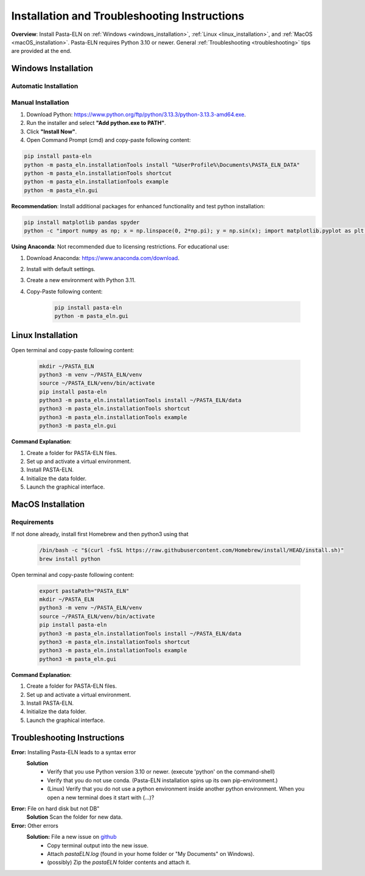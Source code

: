 .. _install:

Installation and Troubleshooting Instructions
=============================================

.. raw:: html

   <div class="three-columns">
      <a href="index.html" class="back-button" style="flex: 1; height: 25px;"><b>&larr; Back</b></a>
      <div style="flex: 12;">
         <h2>Installation Instructions and Troubleshooting</h2>
      </div>
   </div>

**Overview**: Install Pasta-ELN on :ref:`Windows <windows_installation>`, :ref:`Linux <linux_installation>`, and :ref:`MacOS <macOS_installation>`.
Pasta-ELN requires Python 3.10 or newer. General :ref:`Troubleshooting <troubleshooting>` tips are provided at the end.

.. _windows_installation:

Windows Installation
--------------------

.. raw:: html

   <div class="text-highlight">

Automatic Installation
^^^^^^^^^^^^^^^^^^^^^^

.. raw:: html

   Download the <a href="https://raw.githubusercontent.com/PASTA-ELN/pasta-eln/refs/heads/main/docs/source/_static/InstallPastaELN.bat">
   installation batch script</a> by right-clicking & "Save link as" while ensuring that the file has the extension '.bat'. Then execute it and ignore the warning.
   </div>


Manual Installation
^^^^^^^^^^^^^^^^^^^
1. Download Python: https://www.python.org/ftp/python/3.13.3/python-3.13.3-amd64.exe.
2. Run the installer and select **"Add python.exe to PATH"**.
3. Click **"Install Now"**.
4. Open Command Prompt (cmd) and copy-paste following content:

.. code-block:: bash

   pip install pasta-eln
   python -m pasta_eln.installationTools install "%UserProfile%\Documents\PASTA_ELN_DATA"
   python -m pasta_eln.installationTools shortcut
   python -m pasta_eln.installationTools example
   python -m pasta_eln.gui

**Recommendation**: Install additional packages for enhanced functionality and test python installation:

.. code-block:: bash

    pip install matplotlib pandas spyder
    python -c "import numpy as np; x = np.linspace(0, 2*np.pi); y = np.sin(x); import matplotlib.pyplot as plt; plt.plot(x, y); plt.show()"

**Using Anaconda**: Not recommended due to licensing restrictions. For educational use:

1. Download Anaconda: https://www.anaconda.com/download.
2. Install with default settings.
3. Create a new environment with Python 3.11.
4. Copy-Paste following content:

    .. code-block:: bash

      pip install pasta-eln
      python -m pasta_eln.gui

.. _linux_installation:

Linux Installation
------------------

.. raw:: html

   <div class="text-highlight">

Open terminal and copy-paste following content:

    .. code-block:: bash

        mkdir ~/PASTA_ELN
        python3 -m venv ~/PASTA_ELN/venv
        source ~/PASTA_ELN/venv/bin/activate
        pip install pasta-eln
        python3 -m pasta_eln.installationTools install ~/PASTA_ELN/data
        python3 -m pasta_eln.installationTools shortcut
        python3 -m pasta_eln.installationTools example
        python3 -m pasta_eln.gui

.. raw:: html

   </div>

**Command Explanation**:

1. Create a folder for PASTA-ELN files.
2. Set up and activate a virtual environment.
3. Install PASTA-ELN.
4. Initialize the data folder.
5. Launch the graphical interface.


.. _macOS_installation:

MacOS Installation
------------------

Requirements
^^^^^^^^^^^^

If not done already, install first Homebrew and then python3 using that

   .. code-block:: bash

      /bin/bash -c "$(curl -fsSL https://raw.githubusercontent.com/Homebrew/install/HEAD/install.sh)"
      brew install python


.. raw:: html

   <div class="text-highlight">

Open terminal and copy-paste following content:

    .. code-block:: bash

        export pastaPath="PASTA_ELN"
        mkdir ~/PASTA_ELN
        python3 -m venv ~/PASTA_ELN/venv
        source ~/PASTA_ELN/venv/bin/activate
        pip install pasta-eln
        python3 -m pasta_eln.installationTools install ~/PASTA_ELN/data
        python3 -m pasta_eln.installationTools shortcut
        python3 -m pasta_eln.installationTools example
        python3 -m pasta_eln.gui

.. raw:: html

   </div>

**Command Explanation**:

1. Create a folder for PASTA-ELN files.
2. Set up and activate a virtual environment.
3. Install PASTA-ELN.
4. Initialize the data folder.
5. Launch the graphical interface.

.. _troubleshooting:

Troubleshooting Instructions
----------------------------

**Error:** Installing Pasta-ELN leads to a syntax error
   **Solution**
      - Verify that you use Python version 3.10 or newer. (execute 'python' on the command-shell)
      - Verify that you do not use conda. (Pasta-ELN installation spins up its own pip-environment.)
      - (Linux) Verify that you do not use a python environment inside another python environment. When you open a new terminal does it start with (...)?


**Error:** File on hard disk but not DB"
   **Solution** Scan the folder for new data.

**Error:** Other errors
   **Solution:** File a new issue on `github <https://github.com/PASTA-ELN/pasta-eln/issues>`__
      - Copy terminal output into the new issue.
      - Attach `pastaELN.log` (found in your home folder or "My Documents" on Windows).
      - (possibly) Zip the `pastaELN` folder contents and attach it.



.. raw:: html

   <a href="index.html" class="back-button" style="flex: 1; height: 25px;"><b>&larr; Back</b></a>
   <span style="float: right"><img src="_static/pasta_logo.svg" alt="logo" style="width: 60px;"/></span>
